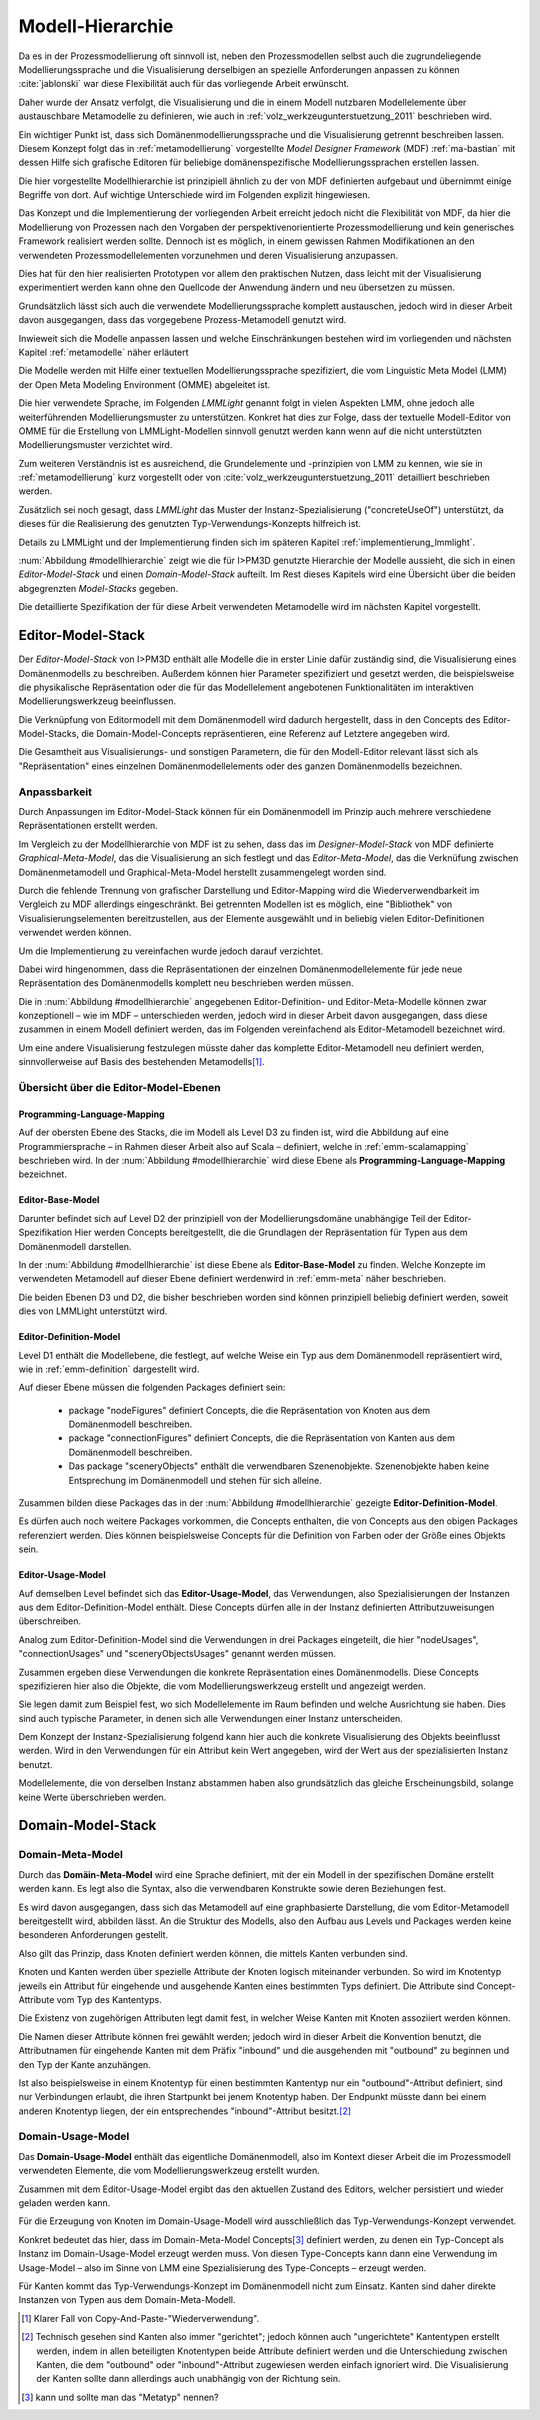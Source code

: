 .. _modellhierarchie:

*****************
Modell-Hierarchie
*****************

Da es in der Prozessmodellierung oft sinnvoll ist, neben den Prozessmodellen selbst auch die zugrundeliegende Modellierungssprache und die Visualisierung derselbigen an spezielle Anforderungen anpassen zu können :cite:`jablonski` war diese Flexibilität auch für das vorliegende Arbeit erwünscht. 

Daher wurde der Ansatz verfolgt, die Visualisierung und die in einem Modell nutzbaren Modellelemente über austauschbare Metamodelle zu definieren, wie auch in :ref:`volz_werkzeugunterstuetzung_2011` beschrieben wird. 

Ein wichtiger Punkt ist, dass sich Domänenmodellierungssprache und die Visualisierung getrennt beschreiben lassen. Diesem Konzept folgt das in :ref:`metamodellierung` vorgestellte *Model Designer Framework* (MDF) :ref:`ma-bastian`
mit dessen Hilfe sich grafische Editoren für beliebige domänenspezifische Modellierungssprachen erstellen lassen. 

Die hier vorgestellte Modellhierarchie ist prinzipiell ähnlich zu der von MDF definierten aufgebaut und übernimmt einige Begriffe von dort. 
Auf wichtige Unterschiede wird im Folgenden explizit hingewiesen.

Das Konzept und die Implementierung der vorliegenden Arbeit erreicht jedoch nicht die Flexibilität von MDF, da hier die Modellierung von Prozessen nach den Vorgaben der perspektivenorientierte Prozessmodellierung und kein generisches Framework realisiert werden sollte. Dennoch ist es möglich, in einem gewissen Rahmen Modifikationen an den verwendeten Prozessmodellelementen vorzunehmen und deren Visualisierung anzupassen. 

Dies hat für den hier realisierten Prototypen vor allem den praktischen Nutzen, dass leicht mit der Visualisierung experimentiert werden kann ohne den Quellcode der Anwendung ändern und neu übersetzen zu müssen.

Grundsätzlich lässt sich auch die verwendete Modellierungssprache komplett austauschen, jedoch wird in dieser Arbeit davon ausgegangen, dass das vorgegebene Prozess-Metamodell genutzt wird. 

Inwieweit sich die Modelle anpassen lassen und welche Einschränkungen bestehen wird im vorliegenden und nächsten Kapitel :ref:`metamodelle` näher erläutert

Die Modelle werden mit Hilfe einer textuellen Modellierungssprache spezifiziert, die vom Linguistic Meta Model (LMM) der Open Meta Modeling Environment (OMME) abgeleitet ist. 

Die hier verwendete Sprache, im Folgenden *LMMLight* genannt folgt in vielen Aspekten LMM, ohne jedoch alle weiterführenden Modellierungsmuster zu unterstützen. Konkret hat dies zur Folge, dass der textuelle Modell-Editor von OMME für die Erstellung von LMMLight-Modellen sinnvoll genutzt werden kann wenn auf die nicht unterstützten Modellierungsmuster verzichtet wird.

Zum weiteren Verständnis ist es ausreichend, die Grundelemente und -prinzipien von LMM zu kennen, wie sie in :ref:`metamodellierung` kurz vorgestellt oder von :cite:`volz_werkzeugunterstuetzung_2011` detailliert beschrieben werden.

Zusätzlich sei noch gesagt, dass *LMMLight* das Muster der Instanz-Spezialisierung ("concreteUseOf") unterstützt, da dieses für die Realisierung des  genutzten Typ-Verwendungs-Konzepts hilfreich ist.

Details zu LMMLight und der Implementierung finden sich im späteren Kapitel :ref:`implementierung_lmmlight`.

:num:`Abbildung #modellhierarchie` zeigt wie die für I>PM3D genutzte Hierarchie der Modelle aussieht, die sich in einen *Editor-Model-Stack* und einen *Domain-Model-Stack* aufteilt.
Im Rest dieses Kapitels wird eine Übersicht über die beiden abgegrenzten *Model-Stacks* gegeben.

Die detaillierte Spezifikation der für diese Arbeit verwendeten Metamodelle wird im nächsten Kapitel vorgestellt. 

.. _editor-model-stack:

Editor-Model-Stack
==================

Der *Editor-Model-Stack* von I>PM3D enthält alle Modelle die in erster Linie dafür zuständig sind, die Visualisierung eines Domänenmodells zu beschreiben. 
Außerdem können hier Parameter spezifiziert und gesetzt werden, die beispielsweise die physikalische Repräsentation oder die für das Modellelement angebotenen Funktionalitäten im interaktiven Modellierungswerkzeug beeinflussen.

Die Verknüpfung von Editormodell mit dem Domänenmodell wird dadurch hergestellt, dass in den Concepts des Editor-Model-Stacks, die Domain-Model-Concepts repräsentieren, eine Referenz auf Letztere angegeben wird.

Die Gesamtheit aus Visualisierungs- und sonstigen Parametern, die für den Modell-Editor relevant lässt sich als "Repräsentation" eines einzelnen Domänenmodellelements oder des ganzen Domänenmodells bezeichnen.

Anpassbarkeit
-------------

Durch Anpassungen im Editor-Model-Stack können für ein Domänenmodell im Prinzip auch mehrere verschiedene Repräsentationen erstellt werden. 

Im Vergleich zu der Modellhierarchie von MDF ist zu sehen, dass das im *Designer-Model-Stack* von MDF definierte *Graphical-Meta-Model*, das die Visualisierung an sich festlegt und das *Editor-Meta-Model*, das die Verknüfung zwischen Domänenmetamodell und Graphical-Meta-Model herstellt zusammengelegt worden sind. 

Durch die fehlende Trennung von grafischer Darstellung und Editor-Mapping wird die Wiederverwendbarkeit im Vergleich zu MDF allerdings eingeschränkt.
Bei getrennten Modellen ist es möglich, eine "Bibliothek" von Visualisierungselementen bereitzustellen, aus der Elemente ausgewählt und in beliebig vielen Editor-Definitionen verwendet werden können.

Um die Implementierung zu vereinfachen wurde jedoch darauf verzichtet. 

Dabei wird hingenommen, dass die Repräsentationen der einzelnen Domänenmodellelemente für jede neue Repräsentation des Domänenmodells komplett neu beschrieben werden müssen.

Die in :num:`Abbildung #modellhierarchie` angegebenen Editor-Definition- und Editor-Meta-Modelle können zwar konzeptionell – wie im MDF – unterschieden werden, jedoch wird in dieser Arbeit davon ausgegangen, dass diese zusammen in einem Modell definiert werden, das im Folgenden vereinfachend als Editor-Metamodell bezeichnet wird.

Um eine andere Visualisierung festzulegen müsste daher das komplette Editor-Metamodell neu definiert werden, sinnvollerweise auf Basis des bestehenden Metamodells\ [#f1]_.

Übersicht über die Editor-Model-Ebenen
--------------------------------------

Programming-Language-Mapping
^^^^^^^^^^^^^^^^^^^^^^^^^^^^

Auf der obersten Ebene des Stacks, die im Modell als Level D3 zu finden ist, wird die Abbildung auf eine Programmiersprache – in Rahmen dieser Arbeit also auf Scala – definiert, welche in :ref:`emm-scalamapping` beschrieben wird.
In der :num:`Abbildung #modellhierarchie` wird diese Ebene als **Programming-Language-Mapping** bezeichnet.

Editor-Base-Model
^^^^^^^^^^^^^^^^^

Darunter befindet sich auf Level D2 der prinzipiell von der Modellierungsdomäne unabhängige Teil der Editor-Spezifikation 
Hier werden Concepts bereitgestellt, die die Grundlagen der Repräsentation für Typen aus dem Domänenmodell darstellen.

In der :num:`Abbildung #modellhierarchie` ist diese Ebene als **Editor-Base-Model** zu finden.
Welche Konzepte im verwendeten Metamodell auf dieser Ebene definiert werdenwird in :ref:`emm-meta` näher beschrieben.

Die beiden Ebenen D3 und D2, die bisher beschrieben worden sind können prinzipiell beliebig definiert werden, soweit dies von LMMLight unterstützt wird. 

Editor-Definition-Model
^^^^^^^^^^^^^^^^^^^^^^^

Level D1 enthält die Modellebene, die festlegt, auf welche Weise ein Typ aus dem Domänenmodell repräsentiert wird, wie in :ref:`emm-definition` dargestellt wird. 

Auf dieser Ebene müssen die folgenden Packages definiert sein:

    * package "nodeFigures" definiert Concepts, die die Repräsentation von Knoten aus dem Domänenmodell beschreiben.
    * package "connectionFigures" definiert Concepts, die die Repräsentation von Kanten aus dem Domänenmodell beschreiben.
    * Das package "sceneryObjects" enthält die verwendbaren Szenenobjekte. Szenenobjekte haben keine Entsprechung im Domänenmodell und stehen für sich alleine.

Zusammen bilden diese Packages das in der :num:`Abbildung #modellhierarchie` gezeigte **Editor-Definition-Model**. 

Es dürfen auch noch weitere Packages vorkommen, die Concepts enthalten, die von Concepts aus den obigen Packages referenziert werden. 
Dies können beispielsweise Concepts für die Definition von Farben oder der Größe eines Objekts sein.

Editor-Usage-Model
^^^^^^^^^^^^^^^^^^

Auf demselben Level befindet sich das **Editor-Usage-Model**, das Verwendungen, also Spezialisierungen der Instanzen aus dem Editor-Definition-Model enthält. 
Diese Concepts dürfen alle in der Instanz definierten Attributzuweisungen überschreiben.

Analog zum Editor-Definition-Model sind die Verwendungen in drei Packages eingeteilt, die hier "nodeUsages", "connectionUsages" und "sceneryObjectsUsages" genannt werden müssen.

Zusammen ergeben diese Verwendungen die konkrete Repräsentation eines Domänenmodells. Diese Concepts spezifizieren hier also die Objekte, die vom Modellierungswerkzeug erstellt und angezeigt werden.

Sie legen damit zum Beispiel fest, wo sich Modellelemente im Raum befinden und welche Ausrichtung sie haben. Dies sind auch typische Parameter, in denen sich alle Verwendungen einer Instanz unterscheiden.

Dem Konzept der Instanz-Spezialisierung folgend kann hier auch die konkrete Visualisierung des Objekts beeinflusst werden. 
Wird in den Verwendungen für ein Attribut kein Wert angegeben, wird der Wert aus der spezialisierten Instanz benutzt.

Modellelemente, die von derselben Instanz abstammen haben also grundsätzlich das gleiche Erscheinungsbild, solange keine Werte überschrieben werden.

.. _domain-model-stack:

Domain-Model-Stack
==================

Domain-Meta-Model
-----------------

Durch das **Domäin-Meta-Model** wird eine Sprache definiert, mit der ein Modell in der spezifischen Domäne erstellt werden kann. Es legt also die Syntax, also die verwendbaren Konstrukte sowie deren Beziehungen fest. 

Es wird davon ausgegangen, dass sich das Metamodell auf eine graphbasierte Darstellung, die vom Editor-Metamodell bereitgestellt wird, abbilden lässt. 
An die Struktur des Modells, also den Aufbau aus Levels und Packages werden keine besonderen Anforderungen gestellt.

Also gilt das Prinzip, dass Knoten definiert werden können, die mittels Kanten verbunden sind.

Knoten und Kanten werden über spezielle Attribute der Knoten logisch miteinander verbunden. 
So wird im Knotentyp jeweils ein Attribut für eingehende und ausgehende Kanten eines bestimmten Typs definiert. Die Attribute sind Concept-Attribute vom Typ des Kantentyps.

Die Existenz von zugehörigen Attributen legt damit fest, in welcher Weise Kanten mit Knoten assoziiert werden können.

Die Namen dieser Attribute können frei gewählt werden; jedoch wird in dieser Arbeit die Konvention benutzt, die Attributnamen für eingehende Kanten mit dem Präfix "inbound" und die ausgehenden mit "outbound" zu beginnen und den Typ der Kante anzuhängen.

Ist also beispielsweise in einem Knotentyp für einen bestimmten Kantentyp nur ein "outbound"-Attribut definiert, sind nur Verbindungen erlaubt, die ihren Startpunkt bei jenem Knotentyp haben. Der Endpunkt müsste dann bei einem anderen Knotentyp liegen, der ein entsprechendes "inbound"-Attribut besitzt.\ [#f2]_

Domain-Usage-Model
-----------------

Das **Domain-Usage-Model** enthält das eigentliche Domänenmodell, also im Kontext dieser Arbeit die im Prozessmodell verwendeten Elemente, die vom Modellierungswerkzeug erstellt wurden.

Zusammen mit dem Editor-Usage-Model ergibt das den aktuellen Zustand des Editors, welcher persistiert und wieder geladen werden kann.

Für die Erzeugung von Knoten im Domain-Usage-Modell wird ausschließlich das Typ-Verwendungs-Konzept verwendet. 

Konkret bedeutet das hier, dass im Domain-Meta-Model Concepts\ [#f3]_ definiert werden, zu denen ein Typ-Concept als Instanz im Domain-Usage-Model erzeugt werden muss. 
Von diesen Type-Concepts kann dann eine Verwendung im Usage-Model – also im Sinne von LMM eine Spezialisierung des Type-Concepts – erzeugt werden.

Für Kanten kommt das Typ-Verwendungs-Konzept im Domänenmodell nicht zum Einsatz. Kanten sind daher direkte Instanzen von Typen aus dem Domain-Meta-Modell.


.. [#f1] Klarer Fall von Copy-And-Paste-"Wiederverwendung".

.. [#f2] Technisch gesehen sind Kanten also immer "gerichtet"; jedoch können auch "ungerichtete" Kantentypen erstellt werden, indem in allen beteiligten Knotentypen beide Attribute definiert werden und die Unterschiedung zwischen Kanten, die dem "outbound" oder "inbound"-Attribut zugewiesen werden einfach ignoriert wird. Die Visualisierung der Kanten sollte dann allerdings auch unabhängig von der Richtung sein.

.. [#f3] kann und sollte man das "Metatyp" nennen?

